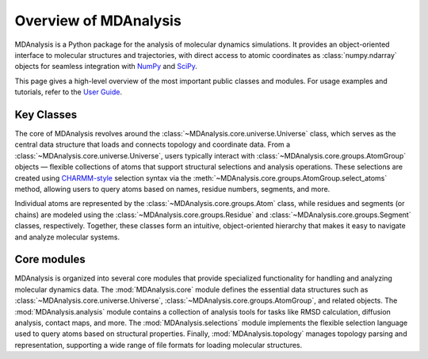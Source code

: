 .. _overview-label:

==========================
 Overview of MDAnalysis
==========================

MDAnalysis is a Python package for the analysis of molecular dynamics simulations. 
It provides an object-oriented interface to molecular structures and trajectories, 
with direct access to atomic coordinates as :class:`numpy.ndarray` objects for seamless 
integration with `NumPy`_ and `SciPy`_.

This page gives a high-level overview of the most important public classes and modules. 
For usage examples and tutorials, refer to the `User Guide`_.

.. _User Guide: https://userguide.mdanalysis.org/stable/index.html
.. _NumPy: https://numpy.org/
.. _SciPy: https://scipy.org/

Key Classes
===========

The core of MDAnalysis revolves around the :class:`~MDAnalysis.core.universe.Universe` class, 
which serves as the central data structure that loads and connects topology and coordinate data.
From a :class:`~MDAnalysis.core.universe.Universe`, users typically interact with :class:`~MDAnalysis.core.groups.AtomGroup` 
objects — flexible collections of atoms that support structural selections and analysis operations. These selections 
are created using `CHARMM-style`_ selection syntax via the :meth:`~MDAnalysis.core.groups.AtomGroup.select_atoms` method, 
allowing users to query atoms based on names, residue numbers, segments, and more.

Individual atoms are represented by the :class:`~MDAnalysis.core.groups.Atom` class, while residues and segments (or chains) are modeled using the 
:class:`~MDAnalysis.core.groups.Residue` and :class:`~MDAnalysis.core.groups.Segment` classes, respectively. Together, these 
classes form an intuitive, object-oriented hierarchy that makes it easy to navigate and analyze molecular systems.

.. _CHARMM-style: http://www.charmm.org/documentation/c37b1/select.html

Core modules
============

MDAnalysis is organized into several core modules that provide specialized functionality for 
handling and analyzing molecular dynamics data. The :mod:`MDAnalysis.core` module defines the 
essential data structures such as :class:`~MDAnalysis.core.universe.Universe`, :class:`~MDAnalysis.core.groups.AtomGroup`, 
and related objects. The :mod:`MDAnalysis.analysis` module contains a collection of analysis tools for tasks like RMSD calculation, 
diffusion analysis, contact maps, and more. The :mod:`MDAnalysis.selections` module implements the flexible selection language used 
to query atoms based on structural properties. Finally, :mod:`MDAnalysis.topology` manages topology parsing and representation, 
supporting a wide range of file formats for loading molecular structures.




